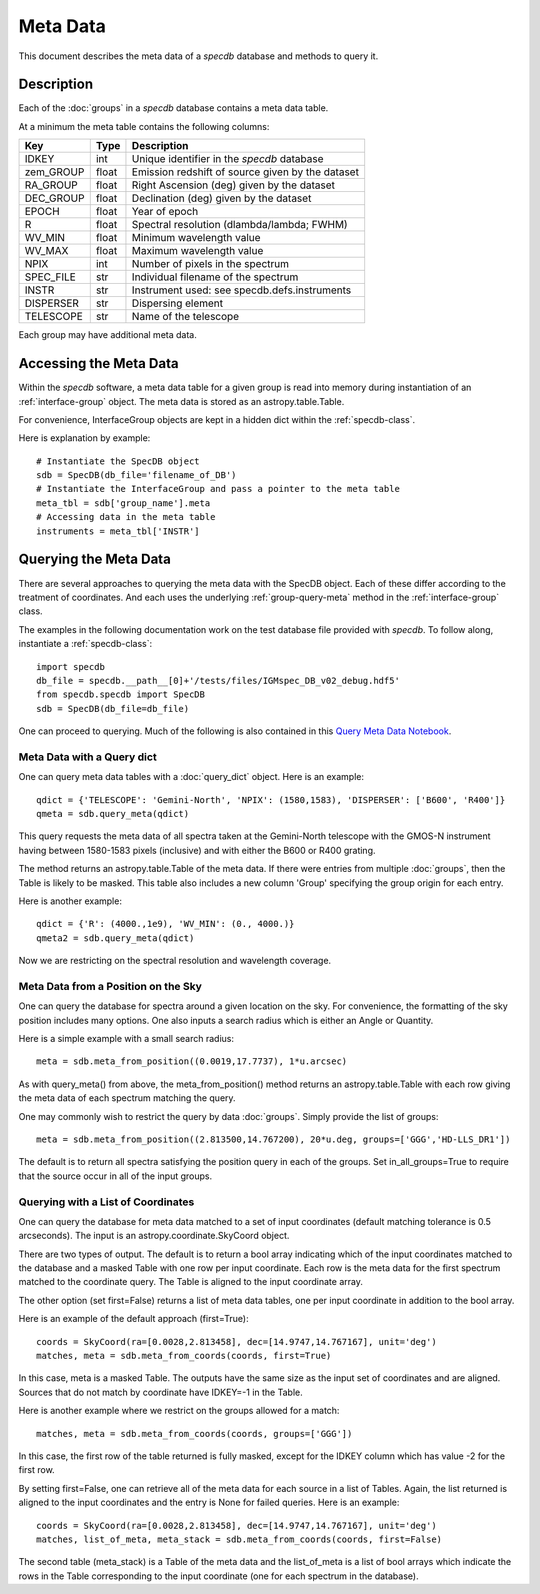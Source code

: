 .. highlight:: meta

*********
Meta Data
*********

This document describes the meta data of
a `specdb` database and methods to query it.

.. _meta-desc:

Description
===========

Each of the :doc:`groups` in a `specdb` database
contains a meta data table.


At a minimum the meta table contains the following columns:

==========  ======== ============================================
Key         Type     Description
==========  ======== ============================================
IDKEY       int      Unique identifier in the `specdb` database
zem_GROUP   float    Emission redshift of source given by the dataset
RA_GROUP    float    Right Ascension (deg) given by the dataset
DEC_GROUP   float    Declination (deg) given by the dataset
EPOCH       float    Year of epoch
R           float    Spectral resolution (dlambda/lambda; FWHM)
WV_MIN      float    Minimum wavelength value
WV_MAX      float    Maximum wavelength value
NPIX        int      Number of pixels in the spectrum
SPEC_FILE   str      Individual filename of the spectrum
INSTR       str      Instrument used: see specdb.defs.instruments
DISPERSER   str      Dispersing element
TELESCOPE   str      Name of the telescope
==========  ======== ============================================

Each group may have additional meta data.

.. _access-meta:

Accessing the Meta Data
=======================

Within the `specdb` software, a meta data
table for a given group is read into memory
during instantiation of an :ref:`interface-group`
object.  The meta data is stored as
an astropy.table.Table.

For convenience, InterfaceGroup objects
are kept in a hidden dict within the
:ref:`specdb-class`.

Here is explanation by example::

    # Instantiate the SpecDB object
    sdb = SpecDB(db_file='filename_of_DB')
    # Instantiate the InterfaceGroup and pass a pointer to the meta table
    meta_tbl = sdb['group_name'].meta
    # Accessing data in the meta table
    instruments = meta_tbl['INSTR']

.. _query-meta:

Querying the Meta Data
======================

There are several approaches to querying the meta data
with the SpecDB object.  Each of
these differ according to the treatment of coordinates.
And each uses the underlying :ref:`group-query-meta` method
in the :ref:`interface-group` class.

The examples in the following documentation
work on the test database file provided with `specdb`.
To follow along, instantiate a :ref:`specdb-class`::

    import specdb
    db_file = specdb.__path__[0]+'/tests/files/IGMspec_DB_v02_debug.hdf5'
    from specdb.specdb import SpecDB
    sdb = SpecDB(db_file=db_file)

One can proceed to querying.
Much of the following is also contained in this
`Query Meta Data Notebook <https://github.com/specdb/specdb/blob/master/docs/nb/Query_Meta.ipynb>`_.


Meta Data with a Query dict
---------------------------

One can query meta data tables with
a :doc:`query_dict` object.
Here is an example::

    qdict = {'TELESCOPE': 'Gemini-North', 'NPIX': (1580,1583), 'DISPERSER': ['B600', 'R400']}
    qmeta = sdb.query_meta(qdict)


This query requests the meta data of all
spectra taken at the Gemini-North telescope
with the GMOS-N instrument
having between 1580-1583 pixels (inclusive)
and with either the B600 or R400 grating.

The method returns an astropy.table.Table
of the meta data.  If there were entries
from multiple :doc:`groups`, then the Table
is likely to be masked.  This table also
includes a new column 'Group' specifying
the group origin for each entry.

Here is another example::

    qdict = {'R': (4000.,1e9), 'WV_MIN': (0., 4000.)}
    qmeta2 = sdb.query_meta(qdict)

Now we are restricting on the spectral resolution
and wavelength coverage.

Meta Data from a Position on the Sky
------------------------------------

One can query the database for spectra
around a given location on the sky.
For convenience, the formatting of the
sky position includes many options.  One also inputs
a search radius which is either an Angle or Quantity.

Here is a simple example with a small search radius::

    meta = sdb.meta_from_position((0.0019,17.7737), 1*u.arcsec)

As with query_meta() from above, the meta_from_position()
method returns an astropy.table.Table with each row giving
the meta data of each spectrum matching the query.

One may commonly wish to restrict the query by data
:doc:`groups`.  Simply provide the list of groups::

    meta = sdb.meta_from_position((2.813500,14.767200), 20*u.deg, groups=['GGG','HD-LLS_DR1'])

The default is to return all spectra satisfying the position
query in each of the groups.  Set in_all_groups=True to require
that the source occur in all of the input groups.

Querying with a List of Coordinates
-----------------------------------

One can query the database for meta data matched
to a set of input coordinates
(default matching tolerance is 0.5 arcseconds).
The input is an astropy.coordinate.SkyCoord object.

There are two types of output.  The default is
to return a bool array indicating which of the
input coordinates matched to the database and
a masked Table with one row per input coordinate.  Each
row is the meta data for the first spectrum
matched to the coordinate query.  The Table is
aligned to the input coordinate array.

The other option (set first=False) returns a list
of meta data tables, one per input coordinate
in addition to the bool array.

Here is an example of the default approach (first=True)::

    coords = SkyCoord(ra=[0.0028,2.813458], dec=[14.9747,14.767167], unit='deg')
    matches, meta = sdb.meta_from_coords(coords, first=True)

In this case, meta is a masked Table.
The outputs have the same size as the input set of coordinates
and are aligned.
Sources that do not match by coordinate have IDKEY=-1 in the Table.

Here is another example where we restrict on the groups allowed
for a match::

    matches, meta = sdb.meta_from_coords(coords, groups=['GGG'])

In this case, the first row of the table returned is fully masked, except
for the IDKEY column which has value -2 for the first row.

By setting first=False, one can retrieve all of the
meta data for each source in a list of Tables.  Again,
the list returned is aligned to the input coordinates and
the entry is None for failed queries.  Here is an example::

    coords = SkyCoord(ra=[0.0028,2.813458], dec=[14.9747,14.767167], unit='deg')
    matches, list_of_meta, meta_stack = sdb.meta_from_coords(coords, first=False)

The second table (meta_stack) is a Table of the meta data and the
list_of_meta is a list of bool arrays which indicate the rows in the
Table corresponding to the input coordinate (one for each spectrum
in the database).



